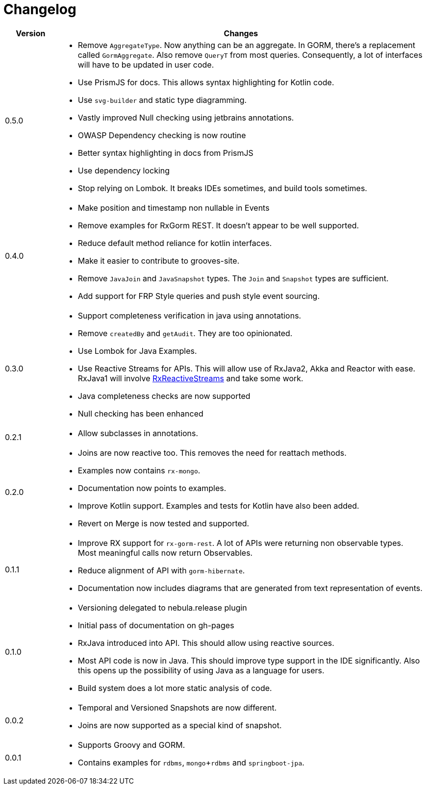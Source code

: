 = Changelog

[cols="1,7", options="header"]
|===

| Version | Changes

| 0.5.0
a| * Remove `AggregateType`. Now anything can be an aggregate.
  In GORM, there's a replacement called `GormAggregate`.
  Also remove `QueryT` from most queries.
  Consequently, a lot of interfaces will have to be updated in user code.
* Use PrismJS for docs.
  This allows syntax highlighting for Kotlin code.
* Use `svg-builder` and static type diagramming.
* Vastly improved Null checking using jetbrains annotations.
* OWASP Dependency checking is now routine
* Better syntax highlighting in docs from PrismJS
* Use dependency locking
* Stop relying on Lombok.
  It breaks IDEs sometimes, and build tools sometimes.

| 0.4.0
a| * Make position and timestamp non nullable in Events
* Remove examples for RxGorm REST. It doesn't appear to be well supported.
* Reduce default method reliance for kotlin interfaces.
* Make it easier to contribute to grooves-site.
* Remove `JavaJoin` and `JavaSnapshot` types.
  The `Join` and `Snapshot` types are sufficient.
* Add support for FRP Style queries and push style event sourcing.

| 0.3.0
a| * Support completeness verification in java using annotations.
* Remove `createdBy` and `getAudit`.
  They are too opinionated.
* Use Lombok for Java Examples.
* Use Reactive Streams for APIs.
  This will allow use of RxJava2, Akka and Reactor with ease.
  RxJava1 will involve https://github.com/ReactiveX/RxJavaReactiveStreams[RxReactiveStreams] and take some work.
* Java completeness checks are now supported
* Null checking has been enhanced

| 0.2.1
a| * Allow subclasses in annotations.

| 0.2.0
a| * Joins are now reactive too.
  This removes the need for reattach methods.
* Examples now contains `rx-mongo`.
* Documentation now points to examples.
* Improve Kotlin support.
  Examples and tests for Kotlin have also been added.
* Revert on Merge is now tested and supported.

| 0.1.1
a| * Improve RX support for `rx-gorm-rest`.
  A lot of APIs were returning non observable types.
  Most meaningful calls now return Observables.
* Reduce alignment of API with `gorm-hibernate`.
* Documentation now includes diagrams that are generated from text representation of events.

| 0.1.0
a| * Versioning delegated to nebula.release plugin
* Initial pass of documentation on gh-pages
* RxJava introduced into API.
  This should allow using reactive sources.
* Most API code is now in Java.
  This should improve type support in the IDE significantly.
  Also this opens up the possibility of using Java as a language for users.
* Build system does a lot more static analysis of code.

| 0.0.2
a| * Temporal and Versioned Snapshots are now different.
* Joins are now supported as a special kind of snapshot.

| 0.0.1
a| * Supports Groovy and GORM.
* Contains examples for `rdbms`, `mongo`+`rdbms` and `springboot-jpa`.

|===